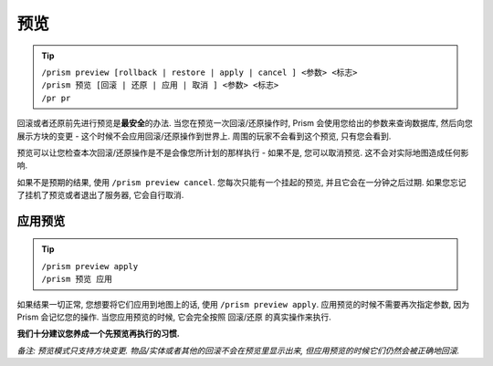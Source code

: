 预览
=======

.. tip::

  | ``/prism preview [rollback | restore | apply | cancel ] <参数> <标志>``
  | ``/prism 预览 [回滚 | 还原 | 应用 | 取消 ] <参数> <标志>``
  | ``/pr pr``

回滚或者还原前先进行预览是\ **最安全**\ 的办法.
当您在预览一次回滚/还原操作时, Prism 会使用您给出的参数来查询数据库, 然后向您展示方块的变更 - 这个时候不会应用回滚/还原操作到世界上.
周围的玩家不会看到这个预览, 只有您会看到.

预览可以让您检查本次回滚/还原操作是不是会像您所计划的那样执行 - 如果不是, 您可以取消预览. 这不会对实际地图造成任何影响.

如果不是预期的结果, 使用 ``/prism preview cancel``.
您每次只能有一个挂起的预览, 并且它会在一分钟之后过期.
如果您忘记了挂机了预览或者退出了服务器, 它会自行取消.

应用预览
^^^^^^^^^^^^^^^

.. tip::

  | ``/prism preview apply``
  | ``/prism 预览 应用``

如果结果一切正常, 您想要将它们应用到地图上的话, 使用 ``/prism preview apply``.
应用预览的时候不需要再次指定参数, 因为 Prism 会记忆您的操作.
当您应用预览的时候, 它会完全按照 回滚/还原 的真实操作来执行.

**我们十分建议您养成一个先预览再执行的习惯.**

*备注: 预览模式只支持方块变更. 物品/实体或者其他的回滚不会在预览里显示出来, 但应用预览的时候它们仍然会被正确地回滚.*